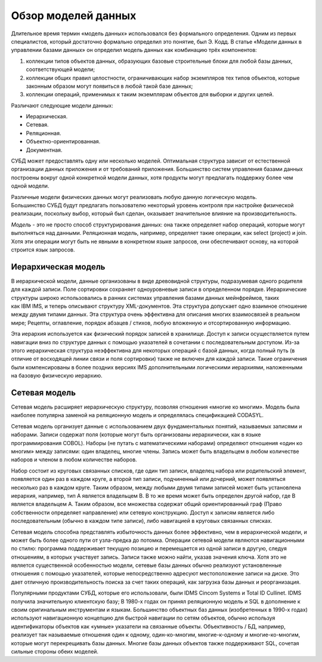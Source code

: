 Обзор моделей данных
====================

Длительное время термин «модель данных» использовался без формального
определения. Одним из первых специалистов, который достаточно формально
определил это понятие, был Э. Кодд. В статье «Модели данных в управлении
базами данных» он определил модель данных как комбинацию трёх
компонентов:

1. коллекции типов объектов данных, образующих базовые строительные
   блоки для любой базы данных, соответствующей модели;
2. коллекции общих правил целостности, ограничивающих набор экземпляров
   тех типов объектов, которые законным образом могут появиться в любой
   такой базе данных;
3. коллекции операций, применимых к таким экземплярам объектов для
   выборки и других целей.

Различают следующие модели данных:

-  Иерархическая.
-  Сетевая.
-  Реляционная.
-  Объектно-ориентированная.
-  Документная.

СУБД может предоставлять одну или несколько моделей. Оптимальная
структура зависит от естественной организации данных приложения и от
требований приложения. Большинство систем управления базами данных
построены вокруг одной конкретной модели данных, хотя продукты могут
предлагать поддержку более чем одной модели.

Различные модели физических данных могут реализовать любую данную
логическую модель. Большинство СУБД будут предлагать пользователю
некоторый уровень контроля при настройке физической реализации,
поскольку выбор, который был сделан, оказывает значительное влияние на
производительность.

*Модель* - это не просто способ структурирования данных: она также
определяет набор операций, которые могут выполняться над данными.
Реляционная модель, например, определяет такие операции, как select
(project) и join. Хотя эти операции могут быть не явными в конкретном
языке запросов, они обеспечивают основу, на которой строится язык
запросов.

Иерархическая модель
--------------------

В иерархической модели, данные организованы в виде древовидной
структуры, подразумевая одного родителя для каждой записи. Поле
сортировки сохраняет одноуровневые записи в определенном порядке.
Иерархические структуры широко использовались в ранних системах
управления базами данных мейнфреймов, таких как IBM IMS, и теперь
описывают структуру XML-документов. Эта структура допускает одно
взаимное отношение между двумя типами данных. Эта структура очень
эффективна для описания многих взаимосвязей в реальном мире; Рецепты,
оглавление, порядок абзацев / стихов, любую вложенную и отсортированную
информацию.

Эта иерархия используется как физический порядок записей в хранилище.
Доступ к записи осуществляется путем навигации вниз по структуре данных
с помощью указателей в сочетании с последовательным доступом. Из-за
этого иерархическая структура неэффективна для некоторых операций с
базой данных, когда полный путь (в отличие от восходящей линии связи и
поля сортировки) также не включен для каждой записи. Такие ограничения
были компенсированы в более поздних версиях IMS дополнительными
логическими иерархиями, наложенными на базовую физическую иерархию.

Сетевая модель
--------------

Сетевая модель расширяет иерархическую структуру, позволяя отношения
«многие ко многим». Модель была наиболее популярна заменой на
реляционную модель и определялась спецификацией CODASYL.

Сетевая модель организует данные с использованием двух фундаментальных
понятий, называемых записями и наборами. Записи содержат поля (которые
могут быть организованы иерархически, как в языке
программирования COBOL). Наборы (не путать с математическими наборами)
определяют отношения «один ко многим» между записями: один владелец,
многие члены. Запись может быть владельцем в любом количестве наборов и
членом в любом количестве наборов.

Набор состоит из круговых связанных списков, где один тип записи,
владелец набора или родительский элемент, появляется один раз в каждом
круге, а второй тип записи, подчиненный или дочерний, может появляться
несколько раз в каждом круге. Таким образом, между любыми двумя типами
записей может быть установлена иерархия, например, тип A является
владельцем B. В то же время может быть определен другой набор, где B
является владельцем A. Таким образом, все множества содержат
общий ориентированный граф (Право собственности определяет направление)
или сетевую конструкцию. Доступ к записям является либо последовательным
(обычно в каждом типе записи), либо навигацией в круговых связанных
списках.

Сетевая модель способна представлять избыточность данных более
эффективно, чем в иерархической модели, и может быть более одного пути
от узла-предка до потомка. Операции сетевой модели являются
навигационными по стилю: программа поддерживает текущую позицию и
перемещается из одной записи в другую, следуя отношениям, в которых
участвует запись. Записи также можно найти, указав значения ключа. Хотя
это не является существенной особенностью модели, сетевые базы данных
обычно реализуют установленные отношения с помощью указателей, которые
непосредственно адресуют местоположение записи на диске. Это дает
отличную производительность поиска за счет таких операций, как загрузка
базы данных и реорганизация.

Популярными продуктами СУБД, которые его использовали, были IDMS Cincom
Systems и Total ID Cullinet. IDMS получила значительную клиентскую базу;
В 1980-х годах он принял реляционную модель и SQL в дополнение к своим
оригинальным инструментам и языкам. Большинство объектных баз
данных (изобретенных в 1990-х годах) используют навигационную концепцию
для быстрой навигации по сетям объектов, обычно используя идентификаторы
объектов как «умные» указатели на связанные объекты. Объективность / БД,
например, реализует так называемые отношения один к одному,
один-ко-многим, многие-к-одному и многие-ко-многим, которые могут
перекрещивать базы данных. Многие базы данных объектов также
поддерживают SQL, сочетая сильные стороны обеих моделей.
